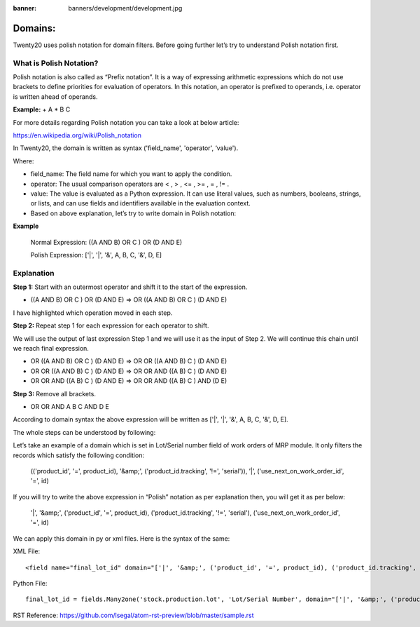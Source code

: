 :banner: banners/development/development.jpg

========================
Domains:
========================


Twenty20 uses polish notation for domain filters. Before going further let’s try to understand Polish notation first.


**What is Polish Notation?**
------------------------------


Polish notation is also called as “Prefix notation”. It is a way of expressing arithmetic expressions which do not use brackets to define priorities for evaluation of operators. In this notation, an operator is prefixed to operands, i.e. operator is written ahead of operands.

**Example:** + A * B C



For more details regarding Polish notation you can take a look at below article:

https://en.wikipedia.org/wiki/Polish_notation


In Twenty20, the domain is written as syntax ('field_name', 'operator', ‘value').

Where:

- field_name: The field name for which you want to apply the condition.
- operator: The usual comparison operators are < , > , <= , >= , = , != .
- value: The value is evaluated as a Python expression. It can use literal values, such as numbers, booleans, strings, or lists, and can use fields and identifiers available in the evaluation context.
- Based on above explanation, let’s try to write domain in Polish notation:



**Example**

    Normal Expression: ((A AND B) OR C ) OR (D AND E)

    Polish Expression: ['|', '|', '&', A, B, C, '&', D, E]



Explanation
-------------


**Step 1:** Start with an outermost operator and shift it to the start of the expression.



- ((A AND B) OR C ) OR (D AND E) => OR ((A AND B) OR C ) (D AND E)

I have highlighted which operation moved in each step.




**Step 2:** Repeat step 1 for each expression for each operator to shift.

We will use the output of last expression Step 1 and we will use it as the input of Step 2. We will continue this chain until we reach final expression.




- OR ((A AND B) OR C ) (D AND E) => OR OR ((A AND B) C ) (D AND E)
- OR OR ((A AND B) C ) (D AND E) => OR OR AND ((A B) C ) (D AND E)
- OR OR AND ((A B) C ) (D AND E) => OR OR AND ((A B) C ) AND (D E)



**Step 3:** Remove all brackets.

- OR OR AND A B C AND D E

According to domain syntax the above expression will be written as ['|', '|', '&', A, B, C, '&', D, E].

The whole steps can be understood by following:

.. image:: ./static/img/steps.png


Let’s take an example of a domain which is set in Lot/Serial number field of work orders of MRP module. It only filters the records which satisfy the following condition:



    (('product_id', '=', product_id), '&amp;', ('product_id.tracking', '!=', 'serial')), ’|’, ('use_next_on_work_order_id', '=', id)


If you will try to write the above expression in “Polish” notation as per explanation then, you will get it as per below:

    '|', '&amp;', ('product_id', '=', product_id), ('product_id.tracking', '!=', 'serial'), ('use_next_on_work_order_id', '=', id)


We can apply this domain in py or xml files. Here is the syntax of the same:

XML File::

    <field name="final_lot_id" domain="['|', '&amp;', ('product_id', '=', product_id), ('product_id.tracking', '!=', 'serial'), ('use_next_on_work_order_id', '=', id)]" groups="stock.group_production_lot"/>

Python File::

    final_lot_id = fields.Many2one('stock.production.lot', 'Lot/Serial Number', domain="['|', '&amp;', ('product_id', '=', product_id), ('product_id.tracking', '!=', 'serial'), ('use_next_on_work_order_id', '=', id)]",states={'done': [('readonly', True)], 'cancel': [('readonly', True)]})



RST Reference:
https://github.com/lsegal/atom-rst-preview/blob/master/sample.rst